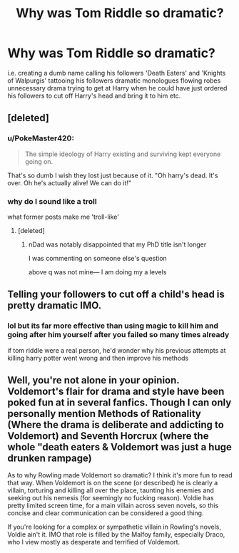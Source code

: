 #+TITLE: Why was Tom Riddle so dramatic?

* Why was Tom Riddle so dramatic?
:PROPERTIES:
:Author: FullAcanthopterygii2
:Score: 0
:DateUnix: 1525608422.0
:DateShort: 2018-May-06
:END:
i.e. creating a dumb name calling his followers 'Death Eaters' and 'Knights of Walpurgis' tattooing his followers dramatic monologues flowing robes unnecessary drama trying to get at Harry when he could have just ordered his followers to cut off Harry's head and bring it to him etc.


** [deleted]
:PROPERTIES:
:Score: 6
:DateUnix: 1525609107.0
:DateShort: 2018-May-06
:END:

*** u/PokeMaster420:
#+begin_quote
  The simple ideology of Harry existing and surviving kept everyone going on.
#+end_quote

That's so dumb I wish they lost just because of it. "Oh harry's dead. It's over. Oh he's actually alive! We can do it!"
:PROPERTIES:
:Author: PokeMaster420
:Score: -1
:DateUnix: 1525659042.0
:DateShort: 2018-May-07
:END:


*** why do I sound like a troll

what former posts make me 'troll-like'
:PROPERTIES:
:Author: FullAcanthopterygii2
:Score: -2
:DateUnix: 1525609891.0
:DateShort: 2018-May-06
:END:

**** [deleted]
:PROPERTIES:
:Score: 7
:DateUnix: 1525610583.0
:DateShort: 2018-May-06
:END:

***** nDad was notably disappointed that my PhD title isn't longer

I was commenting on someone else's question

above q was not mine--- I am doing my a levels
:PROPERTIES:
:Author: FullAcanthopterygii2
:Score: 4
:DateUnix: 1525611797.0
:DateShort: 2018-May-06
:END:


** Telling your followers to cut off a child's head is pretty dramatic IMO.
:PROPERTIES:
:Author: strawberrybluecat
:Score: 1
:DateUnix: 1525624007.0
:DateShort: 2018-May-06
:END:

*** lol but its far more effective than using magic to kill him and going after him yourself after you failed so many times already

if tom riddle were a real person, he'd wonder why his previous attempts at killing harry potter went wrong and then improve his methods
:PROPERTIES:
:Author: FullAcanthopterygii2
:Score: 1
:DateUnix: 1525624233.0
:DateShort: 2018-May-06
:END:


** Well, you're not alone in your opinion. Voldemort's flair for drama and style have been poked fun at in several fanfics. Though I can only personally mention Methods of Rationality (Where the drama is deliberate and addicting to Voldemort) and Seventh Horcrux (where the whole "death eaters & Voldemort was just a huge drunken rampage)

As to why Rowling made Voldemort so dramatic? I think it's more fun to read that way. When Voldemort is on the scene (or described) he is clearly a villain, torturing and killing all over the place, taunting his enemies and seeking out his nemesis (for seemingly no fucking reason). Voldie has pretty limited screen time, for a main villain across seven novels, so this concise and clear communication can be considered a good thing.

If you're looking for a complex or sympathetic villain in Rowling's novels, Voldie ain't it. IMO that role is filled by the Malfoy family, especially Draco, who I view mostly as desperate and terrified of Voldemort.
:PROPERTIES:
:Author: spliffay666
:Score: 1
:DateUnix: 1525624227.0
:DateShort: 2018-May-06
:END:
